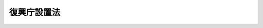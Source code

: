 .. _H23HO125:

============
復興庁設置法
============

.. raw:: html
    
    
    <b>復興庁設置法<br>
    （平成二十三年十二月十六日法律第百二十五号）</b><br><br><div align="right">最終改正：平成二四年六月二七日法律第四七号</div><br><div align="right"><table width="" border="0"><tr><td><font color="RED">（最終改正までの未施行法令）</font></td></tr><tr><td><a href="/cgi-bin/idxmiseko.cgi?H_RYAKU=%95%bd%93%f1%8e%4f%96%40%88%ea%93%f1%8c%dc&amp;H_NO=%95%bd%90%ac%93%f1%8f%5c%8e%6c%94%4e%8c%dc%8c%8e%8f%5c%88%ea%93%fa%96%40%97%a5%91%e6%8e%4f%8f%5c%88%ea%8d%86&amp;H_PATH=/miseko/H23HO125/H24HO031.html" target="inyo">平成二十四年五月十一日法律第三十一号</a></td><td align="right">（未施行）</td></tr><tr></tr><tr><td align="right">　</td><td></td></tr><tr></tr></table></div><a name="0000000000000000000000000000000000000000000000000000000000000000000000000000000"></a>
    <br>
    　<a href="#1000000000001000000000000000000000000000000000000000000000000000000000000000000" target="data">第一章　総則（第一条）</a>
    <br>
    　<a href="#1000000000002000000000000000000000000000000000000000000000000000000000000000000" target="data">第二章　復興庁の設置並びに任務及び所掌事務（第二条―第四条）</a>
    <br>
    　<a href="#1000000000003000000000000000000000000000000000000000000000000000000000000000000" target="data">第三章　組織</a>
    <br>
    　　<a href="#1000000000003000000001000000000000000000000000000000000000000000000000000000000" target="data">第一節　通則（第五条）</a>
    <br>
    　　<a href="#1000000000003000000002000000000000000000000000000000000000000000000000000000000" target="data">第二節　復興庁の長及び復興庁に置かれる特別な職（第六条―第十一条）</a>
    <br>
    　　<a href="#1000000000003000000003000000000000000000000000000000000000000000000000000000000" target="data">第三節　復興庁に置かれる職（第十二条）</a>
    <br>
    　　<a href="#1000000000003000000004000000000000000000000000000000000000000000000000000000000" target="data">第四節　復興推進会議等（第十三条―第十六条）</a>
    <br>
    　　<a href="#1000000000003000000005000000000000000000000000000000000000000000000000000000000" target="data">第五節　復興局（第十七条）</a>
    <br>
    　　<a href="#1000000000003000000006000000000000000000000000000000000000000000000000000000000" target="data">第六節　雑則（第十八条）</a>
    <br>
    　<a href="#1000000000004000000000000000000000000000000000000000000000000000000000000000000" target="data">第四章　雑則（第十九条―第二十一条）</a>
    <br>
    　<a href="#5000000000000000000000000000000000000000000000000000000000000000000000000000000" target="要な組織に関する事項を定めることを目的とする。">
    
    
    <p>　　　<b><a name="1000000000002000000000000000000000000000000000000000000000000000000000000000000">第二章　復興庁の設置並びに任務及び所掌事務</a>
    </b>
    </p><p>
    </p><div class="arttitle"><a name="1000000000000000000000000000000000000000000000000200000000000000000000000000000">（設置）</a>
    </div><div class="item"><b>第二条</b>
    <a name="1000000000000000000000000000000000000000000000000200000000001000000000000000000"></a>
    　内閣に、復興庁を置く。
    </div>
    
    <p>
    </p><div class="arttitle"><a name="1000000000000000000000000000000000000000000000000300000000000000000000000000000">（任務）</a>
    </div><div class="item"><b>第三条</b>
    <a name="1000000000000000000000000000000000000000000000000300000000001000000000000000000"></a>
    　復興庁は、次に掲げることを任務とする。
    <div class="number"><b><a name="1000000000000000000000000000000000000000000000000300000000001000000001000000000">一</a>
    </b>
    　東日本大震災復興基本法（平成二十三年法律第七十六号）第二条の基本理念にのっとり、東日本大震災（平成二十三年三月十一日に発生した東北地方太平洋沖地震及びこれに伴う原子力発電所の事故による災害をいう。以下同じ。）からの復興に関する内閣の事務を内閣官房とともに助けること。
    </div>
    <div class="number"><b><a name="1000000000000000000000000000000000000000000000000300000000001000000002000000000">二</a>
    </b>
    　東日本大震災復興基本法第二条の基本理念にのっとり、主体的かつ一体的に行うべき東日本大震災からの復興に関する行政事務の円滑かつ迅速な遂行を図ること。
    </div>
    </div>
    
    <p>
    </p><div class="arttitle"><a name="1000000000000000000000000000000000000000000000000400000000000000000000000000000">（所掌事務）</a>
    </div><div class="item"><b>第四条</b>
    <a name="1000000000000000000000000000000000000000000000000400000000001000000000000000000"></a>
    　復興庁は、前条第一号の任務を達成するため、行政各部の施策の統一を図るために必要となる次に掲げる事務をつかさどる。
    <div class="number"><b><a name="1000000000000000000000000000000000000000000000000400000000001000000001000000000">一</a>
    </b>
    　東日本大震災からの復興のための施策に関する基本的な方針に関する企画及び立案並びに総合調整に関すること。
    </div>
    <div class="number"><b><a name="1000000000000000000000000000000000000000000000000400000000001000000002000000000">二</a>
    </b>
    　関係地方公共団体が行う復興事業への国の支援その他関係行政機関が講ずる東日本大震災からの復興のための施策の実施の推進及びこれに関する総合調整に関すること。
    </div>
    <div class="number"><b><a name="1000000000000000000000000000000000000000000000000400000000001000000003000000000">三</a>
    </b>
    　前二号に掲げるもののほか、東日本大震災か定める事業に係る予算を配分するとともに、イの方針及びロの計画その他必要な事項を通知することにより、当該通知の内容に基づき当該事業に係る支出負担行為の実施計画に関する書類の作製を含め執行させること。</div>
    
    </div>
    <div class="number"><b><a name="1000000000000000000000000000000000000000000000000400000000002000000004000000000">四</a>
    </b>
    　東日本大震災からの復興に関し、関係地方公共団体の求めに応じて、政府全体の見地から、情報の提供、助言その他必要な協力を行うこと。
    </div>
    <div class="number"><b><a name="1000000000000000000000000000000000000000000000000400000000002000000005000000000">五</a>
    </b>
    　東日本大震災復興特別区域法（平成二十三年法律第百二十二号）第四条第九項に規定する復興推進計画の認定に関すること、同法第四十四条第一項に規定する指定金融機関の指定及び復興特区支援利子補給金の支給に関すること、同法第四十六条第一項に規定する復興整備計画の推進に関すること、同法第七十七条第一項に規定する復興交付金事業計画に関すること、同法第七十八条第三項に規定する復興交付金の配分計画に関すること並びに同法第二条第三項に規定する復興推進事業、同法第四十六条第二項第四号に規定する復興整備事業及び同法第七十八条第一項に規定する復興交付金事業等に関する関係行政機関の事務の調整に関すること。
    </div>
    <div class="number"><b><a name="1000000000000000000000000000000000000000000000000400000000002000000006000000000">六</a>
    </b>
    　福島復興再生特別措置法（平成二十四年法律第二十五号）第四条第五号に規定する避難解除等区域の復興及び再生の推進に関すること、同法第十七条第一項に規定する生活環境整備事業に関すること、同法第三十八条第九項に規定する産業復興再生計画の認定に関すること、同法第五十八条第五項に規定する重点推進計画の認定に関すること並びに同法第三十八条第二項第三号に規定する産業復興再生事業に関する関係行政機関の事務の調整に関すること。
    </div>
    <div class="number"><b><a name="1000000000000000000000000000000000000000000000000400000000002000000007000000000">七</a>
    </b>
    　株式会社東日本大震災事業者再生支援機構の取締役及び監査役の選任及び解任の決議、定款の変更の決議並びに合併、分割及び解散の決議の認可に関すること並びに株式会社東日本大震災事業者再生支援機構に関する関係行政機関の事務の調整に関すること。
    </div>
    <div class="number"><b><a name="1000000000000000000000000000000000000000000000000400000000002000000008000000000">八</a>
    </b>
    　前各号に掲げるもののほか、東日本大震災からの復興に関する施策に関すること（他の府省の所掌に属するものを除く。）。
    </div>
    <div class="number"><b><a name="1000000000000000000000000000000000000000000000000400000000002000000009000000000">九</a>
    </b>
    　前各号に掲げるもののほか、法律（法律に基づく命令を含む。）に基づき復興庁に属させられた東日本大震災からの復興に関し必要な事務
    </div>
    
    <div class="item"><b><a name="1000000000000000000000000000000000000000000000000400000000003000000000000000000">３</a>
    </b>
    　前項第三号に掲げる事務は、他の府省の所掌事務としないものとする。
    </div>
    
    
    <p>　　　<b><a name="1000000000003000000000000000000000000000000000000000000000000000000000000000000">第三章　組織</a>
    </b>
    </p><p>　　　　<b><a name="1000000000003000000001000000000000000000000000000000000000000000000000000000000">第一節　通則</a>
    </b>
    </p><p>
    </p><div class="arttitle"><a name="1000000000000000000000000000000000000000000000000500000000000000000000000000000">（組織の構成）</a>
    </div><div class="item"><b>第五条</b>
    <a name="1000000000000000000000000000000000000000000000000500000000001000000000000000000"></a>
    　復興庁の組織は、任務及びこれを達成するため必要となる明確な範囲の所掌事務を有する行政機関により系統的に構成され、かつ、東日本大震災からの復興に関する内閣の課題に弾力的に対応できるものとしなければならない。
    </div>
    <div class="item"><b><a name="1000000000000000000000000000000000000000000000000500000000002000000000000000000">２</a>
    </b>
    　復興庁は、内閣の統轄の下に、その政策について、自ら評価し、企画及び立案を行い、並びに内閣府及び国家行政組織法（昭和二十三年法律第百二十号）第一条の国の行政機関と相互の調整を図るとともに、その相互の連絡を図り、全て、一体として、行政機能を発揮しなければならない。
    </div>
    
    
    <p>　　　　<b><a name="1000000000003000000002000000000000000000000000000000000000000000000000000000000">第二節　復興庁の長及び復興庁に置かれる特別な職</a>
    </b>
    </p><p>
    </p><div class="arttitle"><a name="1000000000000000000000000000000000000000000000000600000000000000000000000000000">（復興庁の長）</a>
    </div><div class="item"><b>第六条</b>
    <a name="1000000000000000000000000000000000000000000000000600000000001000000000000000000"></a>
    　復興庁の長は、内閣総理大臣とする。
    </div>
    <div class="item"><b><a name="1000000000000000000000000000000000000000000000000600000000002000000000000000000">２</a>
    </b>
    　内閣総理大臣は、復興庁に係る事項についての内閣法（昭和二十二年法律第五号）にいう主任の大臣とし、第四条第二項に規定する事務を分担管理する。
    </div>
    
    <p>
    </p><div class="arttitle"><a name="1000000000000000000000000000000000000000000000000700000000000000000000000000000">（内閣総理大臣の権限）</a>
    </div><div class="item"><b>第七条</b>
    <a name="1000000000000000000000000000000000000000000000000700000000001000000000000000000"></a>
    　内閣総理大臣は、復興庁の事務を統括し、職員の服務について統督する。
    </div>
    <div class="item"><b><a name="1000000000000000000000000000000000000000000000000700000000002000000000000000000">２</a>
    </b>
    　内閣総理大臣は、復興庁に係る主任の行政事務について、法律若しくは政令の制定、改正又は廃止を必要と認めるときは、案をそなえて、閣議を求めなければならない。
    </div>
    <div class="item"><b><a name="1000000000000000000000000000000000000000000000000700000000003000000000000000000">３</a>
    </b>
    　内閣総理大臣は、復興庁に係る主任の行政事務について、法律若しくは政令を施行するため、又は法律若しくは政令の特別の委任に基づいて、復興庁の命令として復興庁令を発することができる。
    </div>
    <div class="item"><b><a name="1000000000000000000000000000000000000000000000000700000000004000000000000000000">４</a>
    </b>
    　復興庁令には、法律の委任がなければ、罰則を設け、又は義務を課し、若しくは国民の権利を制限する規定を設けることができない。
    </div>
    <div class="item"><b><a name="1000000000000000000000000000000000000000000000000700000000005000000000000000000">５</a>
    </b>
    　内閣総理大臣は、復興庁の所掌事務について、公示を必要とする場合においては、告示を発することができる。
    </div>
    <div class="item"><b><a name="1000000000000000000000000000000000000000000000000700000000006000000000000000000">６</a>
    </b>
    　内閣総理大臣は、復興庁の所掌事務について、命令又は示達するため、所管の諸機関及び職員に対し、訓令又は通達を発することができる。
    </div>
    <div class="item"><b><a name="1000000000000000000000000000000000000000000000000700000000007000000000000000000">７</a>
    </b>
    　内閣総理大臣は、第三条第二号の任務を遂行するため政策について行政機関相互の調整を図る必要があると認めるときは、その必要性を明らかにした上で、関係行政機関の長に対し、必要な資料の提出及び説明を求め、並びに当該関係行政機関の政策に関し意見を述べることができる。
    </div>
    
    <p>
    </p><div class="arttitle"><a name="1000000000000000000000000000000000000000000000000800000000000000000000000000000">（復興大臣）</a>
    </div><div class="item"><b>第八条</b>
    <a name="1000000000000000000000000000000000000000000000000800000000001000000000000000000"></a>
    　復興庁に、復興大臣を置く。
    </div>
    <div class="item"><b><a name="1000000000000000000000000000000000000000000000000800000000002000000000000000000">２</a>
    </b>
    　復興大臣は、国務大臣をもって充てる。
    </div>
    <div class="item"><b><a name="1000000000000000000000000000000000000000000000000800000000003000000000000000000">３</a>
    </b>
    　復興大臣は、内閣総理大臣を助け、復興庁の事務を統括し、職員の服務について統督する。
    </div>
    <div class="item"><b><a name="1000000000000000000000000000000000000000000000000800000000004000000000000000000">４</a>
    </b>
    　復興大臣は、第四条第一項に規定する事務の遂行のため必要があると認めるときは、関係行政機関の長に対し、必要な資料の提出及び説明を求めることができる。
    </div>
    <div class="item"><b><a name="1000000000000000000000000000000000000000000000000800000000005000000000000000000">５</a>
    </b>
    　復興大臣は、第四条第一項に規定する事務の遂行のため特に必要があると認めるときは、関係行政機関の長に対し、勧告することができる。この場合において、関係行政機関の長は、当該勧告を十分に尊重しなければならない。
    </div>
    <div class="item"><b><a name="1000000000000000000000000000000000000000000000000800000000006000000000000000000">６</a>
    </b>
    　復興大臣は、前項の規定により関係行政機関の長に対し勧告したときは、当該関係行政機関の長に対し、その勧告に基づいてとった措置について報告を求めることができる。
    </div>
    <div class="item"><b><a name="1000000000000000000000000000000000000000000000000800000000007000000000000000000">７</a>
    </b>
    　復興大臣は、第五項の規定により勧告した事項に関し特に必要があると認めるときは、内閣総理大臣に対し、当該事項について内閣法第六条の規定による措置がとられるよう意見を具申することができる。
    </div>
    
    <p>
    </p><div class="arttitle"><a name="1000000000000000000000000000000000000000000000000900000000000000000000000000000">（副大臣）</a>
    </div><div class="item"><b>第九条</b>
    <a name="1000000000000000000000000000000000000000000000000900000000001000000000000000000"></a>
    　復興庁に、副大臣二人を置く。
    </div>
    <div class="item"><b><a name="1000000000000000000000000000000000000000000000000900000000002000000000000000000">２</a>
    </b>
    　復興庁に、前項の副大臣のほか、他の府省の副大臣の職を占める者をもって充てられる副大臣を置くことができる。
    </div>
    <div class="item"><b><a name="1000000000000000000000000000000000000000000000000900000000003000000000000000000">３</a>
    </b>
    　副大臣は、復興大臣の命を受け、政策及び企画をつかさどり、政務を処理する。
    </div>
    <div class="item"><b><a name="1000000000000000000000000000000000000000000000000900000000004000000000000000000">４</a>
    </b>
    　各副大臣の行う前項の職務の範囲については、復興大臣の定めるところによる。
    </div>
    <div class="item"><b><a name="1000000000000000000000000000000000000000000000000900000000005000000000000000000">５</a>
    </b>
    　復興大臣が指定する副大臣は、第三項の職務を行うほか、復興大臣の命を受け、特定の復興局の所掌事務に係る政策の企画及び立案並びに政務に関し、復興大臣を補佐する。
    </div>
    <div class="item"><b><a name="1000000000000000000000000000000000000000000000000900000000006000000000000000000">６</a>
    </b>
    　副大臣の任免は、内閣総理大臣の申出により内閣が行い、天皇がこれを認証する。
    </div>
    <div class="item"><b><a name="1000000000000000000000000000000000000000000000000900000000007000000000000000000">７</a>
    </b>
    　副大臣は、内閣総辞職の場合においては、内閣総理大臣その他の国務大臣が全てその地位を失ったときに、これと同時にその地位を失う。
    </div>
    
    <p>
    </p><div class="arttitle"><a name="1000000000000000000000000000000000000000000000001000000000000000000000000000000">（大臣政務官）</a>
    </div><div class="item"><b>第十条</b>
    <a name="1000000000000000000000000000000000000000000000001000000000001000000000000000000"></a>
    　復興庁に、大臣政務官を置くことができる。
    </div>
    <div class="item"><b><a name="1000000000000000000000000000000000000000000000001000000000002000000000000000000">２</a>
    </b>
    　大臣政務官は、他の府省の大臣政務官の職を占める者をもって充てる。
    </div>
    <div class="item"><b><a name="1000000000000000000000000000000000000000000000001000000000003000000000000000000">３</a>
    </b>
    　大臣政務官は、復興大臣を助け、特定の政策及び企画に参画し、政務を処理する。
    </div>
    <div class="item"><b><a name="1000000000000000000000000000000000000000000000001000000000004000000000000000000">４</a>
    </b>
    　各大臣政務官の行う前項の職務の範囲については、復興大臣の定めるところによる。
    </div>
    <div class="item"><b><a name="1000000000000000000000000000000000000000000000001000000000005000000000000000000">５</a>
    </b>
    　復興大臣が指定する大臣政務官は、第三項の職務を行うほか、復興大臣の命を受け、特定の復興局の所掌事務に係る政策の企画及び立案並びに政務に関し、復興大臣を補佐する。
    </div>
    <div class="item"><b><a name="1000000000000000000000000000000000000000000000001000000000006000000000000000000">６</a>
    </b>
    　大臣政務官の任免は、内閣総理大臣の申出により、内閣が行う。
    </div>
    <div class="item"><b><a name="1000000000000000000000000000000000000000000000001000000000007000000000000000000">７</a>
    </b>
    　前条第七項の規定は、大臣政務官について準用する。
    </div>
    
    <p>
    </p><div class="arttitle"><a name="1000000000000000000000000000000000000000000000001100000000000000000000000000000">（事務次官）</a>
    </div><div class="item"><b>第十一条</b>
    <a name="1000000000000000000000000000000000000000000000001100000000001000000000000000000"></a>
    　復興庁に、事務次官一人を置く。
    </div>
    <div class="item"><b><a name="1000000000000000000000000000000000000000000000001100000000002000000000000000000">２</a>
    </b>
    　前項の事務次官は、復興大臣を助け、庁務を整理し、復興庁の各部局及び機関の事務を監督する。
    </div>
    
    
    <p>　　　　<b><a name="1000000000003000000003000000000000000000000000000000000000000000000000000000000">第三節　復興庁に置かれる職</a>
    </b>
    </p><p>
    </p><div class="item"><b><a name="1000000000000000000000000000000000000000000000001200000000000000000000000000000">第十二条</a>
    </b>
    <a name="1000000000000000000000000000000000000000000000001200000000001000000000000000000"></a>
    　復興庁には、その所掌事務の能率的な遂行のためその一部を所掌する職を置く。
    </div>
    <div class="item"><b><a name="1000000000000000000000000000000000000000000000001200000000002000000000000000000">２</a>
    </b>
    　復興庁には、前項の職のつかさどる職務の全部又は一部を助ける職を置くことができる。
    </div>
    <div class="item"><b><a name="1000000000000000000000000000000000000000000000001200000000003000000000000000000">３</a>
    </b>
    　前二項の職の設置、職務及び定数は、政令で定める。
    </div>
    
    
    <p>　　　　<b><a name="1000000000003000000004000000000000000000000000000000000000000000000000000000000">第四節　復興推進会議等</a>
    </b>
    </p><p>
    </p><div class="arttitle"><a name="1000000000000000000000000000000000000000000000001300000000000000000000000000000">（復興推進会議）</a>
    </div><div class="item"><b>第十三条</b>
    <a name="1000000000000000000000000000000000000000000000001300000000001000000000000000000"></a>
    　復興庁に、復興推進会議（以下「会議」という。）を置く。
    </div>
    <div class="item"><b><a name="1000000000000000000000000000000000000000000000001300000000002000000000000000000">２</a>
    </b>
    　会議は、次に掲げる事務をつかさどる。
    <div class="number"><b><a name="1000000000000000000000000000000000000000000000001300000000002000000001000000000">一</a>
    </b>
    　東日本大震災からの復興のための施策の実施を推進すること。
    </div>
    <div class="number"><b><a name="1000000000000000000000000000000000000000000000001300000000002000000002000000000">二</a>
    </b>
    　東日本大震災からの復興のための施策について必要な関係行政機関相互の調整をすること。
    </div>
    </div>
    
    <p>
    </p><div class="item"><b><a name="1000000000000000000000000000000000000000000000001400000000000000000000000000000">第十四条</a>
    </b>
    <a name="1000000000000000000000000000000000000000000000001400000000001000000000000000000"></a>
    　会議は、議長、副議長及び議員をもって組織する。
    </div>
    <div class="item"><b><a name="1000000000000000000000000000000000000000000000001400000000002000000000000000000">２</a>
    </b>
    　議長は、内閣総理大臣をもって充てる。
    </div>
    <div class="item"><b><a name="1000000000000000000000000000000000000000000000001400000000003000000000000000000">３</a>
    </b>
    　副議長は、復興大臣をもって充てる。
    </div>
    <div class="item"><b><a name="1000000000000000000000000000000000000000000000001400000000004000000000000000000">４</a>
    </b>
    　議員は、次に掲げる者をもって充てる。
    <div class="number"><b><a name="1000000000000000000000000000000000000000000000001400000000004000000001000000000">一</a>
    </b>
    　議長及び副議長以外の全ての国務大臣
    </div>
    <div class="number"><b><a name="1000000000000000000000000000000000000000000000001400000000004000000002000000000">二</a>
    </b>
    　内閣官房副長官、復興副大臣若しくは関係府省の副大臣、復興大臣政務官若しくは関係府省の大臣政務官又は国務大臣以外の関係行政機関の長のうちから、内閣総理大臣が任命する者
    </div>
    </div>
    <div class="item"><b><a name="1000000000000000000000000000000000000000000000001400000000005000000000000000000">５</a>
    </b>
    　会議に、幹事を置く。
    </div>
    <div class="item"><b><a name="1000000000000000000000000000000000000000000000001400000000006000000000000000000">６</a>
    </b>
    　幹事は、関係行政機関の職員のうちから、内閣総理大臣が任命する。
    </div>
    <div class="item"><b><a name="1000000000000000000000000000000000000000000000001400000000007000000000000000000">７</a>
    </b>
    　幹事は、会議の所掌事務について、議長、副議長及び議員を助ける。
    </div>
    <div class="item"><b><a name="1000000000000000000000000000000000000000000000001400000000008000000000000000000">８</a>
    </b>
    　前各項に定めるもののほか、会議の組織及び運営に関し必要な事項は、政令で定める。
    </div>
    
    <p>
    </p><div class="arttitle"><a name="1000000000000000000000000000000000000000000000001500000000000000000000000000000">（復興推進委員会）</a>
    </div><div class="item"><b>第十五条</b>
    <a name="1000000000000000000000000000000000000000000000001500000000001000000000000000000"></a>
    　復興庁に、復興推進委員会（以下「委員会」という。）を置く。
    </div>
    <div class="item"><b><a name="1000000000000000000000000000000000000000000000001500000000002000000000000000000">２</a>
    </b>
    　委員会は、次に掲げる事務をつかさどる。
    <div class="number"><b><a name="1000000000000000000000000000000000000000000000001500000000002000000001000000000">一</a>
    </b>
    　東日本大震災からの復興のための施策の実施状況を調査審議し、必要があると認める場合に内閣総理大臣に意見を述べること。
    </div>
    <div class="number"><b><a name="1000000000000000000000000000000000000000000000001500000000002000000002000000000">二</a>
    </b>
    　内閣総理大臣の諮問に応じて、東日本大震災からの復興に関する重要事項を調査審議し、及びこれに関し必要と認める事項を内閣総理大臣に建議すること。
    </div>
    </div>
    <div class="item"><b><a name="1000000000000000000000000000000000000000000000001500000000003000000000000000000">３</a>
    </b>
    　委員会は、その所掌事務を遂行するため必要があると認めるときは、関係行政機関又は関係のある公私の団体に対し、資料の提出、意見の表明、説明その他の必要な協力を求めることができる。
    </div>
    <div class="item"><b><a name="1000000000000000000000000000000000000000000000001500000000004000000000000000000">４</a>
    </b>
    　委員会は、その所掌事務を遂行するため特に必要があると認めるときは、前項に規定する者以外の者であって調査審議の対象となる事項に関し識見を有する者に対しても、必要な協力を依頼することができる。
    </div>
    
    <p>
    </p><div class="item"><b><a name="1000000000000000000000000000000000000000000000001600000000000000000000000000000">第十六条</a>
    </b>
    <a name="1000000000000000000000000000000000000000000000001600000000001000000000000000000"></a>
    　委員会は、委員長及び委員十四人以内をもって組織する。
    </div>
    <div class="item"><b><a name="1000000000000000000000000000000000000000000000001600000000002000000000000000000">２</a>
    </b>
    　委員長及び委員は、関係地方公共団体の長及び優れた識見を有する者のうちから、内閣総理大臣が任命する。
    </div>
    <div class="item"><b><a name="1000000000000000000000000000000000000000000000001600000000003000000000000000000">３</a>
    </b>
    　前二項に定めるもののほか、委員会の組織及び運営に関し必要な事項は、政令で定める。
    </div>
    
    
    <p>　　　　<b><a name="1000000000003000000005000000000000000000000000000000000000000000000000000000000">第五節　復興局</a>
    </b>
    </p><p>
    </p><div class="item"><b><a name="1000000000000000000000000000000000000000000000001700000000000000000000000000000">第十七条</a>
    </b>
    <a name="1000000000000000000000000000000000000000000000001700000000001000000000000000000"></a>
    　復興庁に、地方機関として、復興局を置く。
    </div>
    <div class="item"><b><a name="1000000000000000000000000000000000000000000000001700000000002000000000000000000">２</a>
    </b>
    　復興局は、復興庁の所掌事務のうち、第四条第一項第二号及び第三号並びに第二項各号に掲げる事務の全部又は一部を分掌する。
    </div>
    <div class="item"><b><a name="1000000000000000000000000000000000000000000000001700000000003000000000000000000">３</a>
    </b>
    　復興局が分掌する前項の事務には、管轄区域の全部又は一部の区域内において、東日本大震災からの復興に関する各種の事業の推進に関し、関係行政機関及び関係地方公共団体の職員、関係民間事業者等が参加して必要な協議、調整等を行うための組織体に関する事務が含まれるものとする。
    </div>
    <div class="ite称、位置及び管轄区域は、次の表のとおりとする。&lt;BR&gt;
    &lt;TABLE BORDER&gt;&lt;TR VALIGN=" top>
    <td>
    名称</td>
    <td>
    位置</td>
    <td>
    管轄区域</td>
    
    
    <tr valign="top"><td>
    岩手復興局</td>
    <td>
    盛岡市</td>
    <td>
    岩手県</td>
    </tr><tr valign="top"><td>
    宮城復興局</td>
    <td>
    仙台市</td>
    <td>
    宮城県</td>
    </tr><tr valign="top"><td>
    福島復興局</td>
    <td>
    福島市</td>
    <td>
    福島県</td>
    </tr><br></div>
    <div class="item"><b><a name="1000000000000000000000000000000000000000000000001700000000005000000000000000000">５</a>
    </b>
    　復興局の所掌事務及び内部組織は、復興庁令で定める。
    </div>
    <div class="item"><b><a name="1000000000000000000000000000000000000000000000001700000000006000000000000000000">６</a>
    </b>
    　前項の内部組織の編成に当たっては、管轄区域における被災地域の地理的状況に配慮するものとする。
    </div>
    
    
    <p>　　　　<b><a name="1000000000003000000006000000000000000000000000000000000000000000000000000000000">第六節　雑則</a>
    </b>
    </p><p>
    </p><div class="arttitle"><a name="1000000000000000000000000000000000000000000000001800000000000000000000000000000">（政令への委任）</a>
    </div><div class="item"><b>第十八条</b>
    <a name="1000000000000000000000000000000000000000000000001800000000001000000000000000000"></a>
    　前各節に定めるもののほか、復興庁の組織に関し必要な事項は、政令で定める。
    </div>
    
    
    
    <p>　　　<b><a name="1000000000004000000000000000000000000000000000000000000000000000000000000000000">第四章　雑則</a>
    </b>
    </p><p>
    </p><div class="arttitle"><a name="1000000000000000000000000000000000000000000000001900000000000000000000000000000">（職員）</a>
    </div><div class="item"><b>第十九条</b>
    <a name="1000000000000000000000000000000000000000000000001900000000001000000000000000000"></a>
    　復興庁に、復興事務官、復興技官その他所要の職員を置く。
    </div>
    <div class="item"><b><a name="1000000000000000000000000000000000000000000000001900000000002000000000000000000">２</a>
    </b>
    　復興事務官は、命を受け、事務をつかさどる。
    </div>
    <div class="item"><b><a name="1000000000000000000000000000000000000000000000001900000000003000000000000000000">３</a>
    </b>
    　復興技官は、命を受け、技術をつかさどる。
    </div>
    
    <p>
    </p><div class="arttitle"><a name="1000000000000000000000000000000000000000000000002000000000000000000000000000000">（国会への報告等）</a>
    </div><div class="item"><b>第二十条</b>
    <a name="1000000000000000000000000000000000000000000000002000000000001000000000000000000"></a>
    　政府は、第十二条第三項の規定により政令で設置される同条第一項の職につき、その新設、改正及び廃止をしたときは、その状況を次の国会に報告しなければならない。
    </div>
    <div class="item"><b><a name="1000000000000000000000000000000000000000000000002000000000002000000000000000000">２</a>
    </b>
    　政府は、少なくとも毎年一回復興庁の組織の一覧表を官報で公示するものとする。
    </div>
    
    <p>
    </p><div class="arttitle"><a name="1000000000000000000000000000000000000000000000002100000000000000000000000000000">（復興庁の廃止）</a>
    </div><div class="item"><b>第二十一条</b>
    <a name="1000000000000000000000000000000000000000000000002100000000001000000000000000000"></a>
    　復興庁は、別に法律で定めるところにより、平成三十三年三月三十一日までに廃止するものとする。
    </div>
    
    
    
    <br></a><a name="5000000000000000000000000000000000000000000000000000000000000000000000000000000"></a>
    　　　<a name="5000000001000000000000000000000000000000000000000000000000000000000000000000000"><b>附　則　抄</b></a>
    <br><p>
    </p><div class="arttitle">（施行期日）</div>
    <div class="item"><b>第一条</b>
    　この法律は、公布の日から起算して四月を超えない範囲内において政令で定める日から施行する。ただし、次の各号に掲げる規定は、当該各号に定める日から施行する。
    <div class="number"><b>一</b>
    　附則第十五条の規定　公布の日
    </div>
    <div class="number"><b>二</b>
    　第四条第二項第六号の規定及び附則第七条中内閣府設置法（平成十一年法律第八十九号）附則第二条の次に二条を加える改正規定（附則第二条の二第二項に係る部分に限る。）　株式会社東日本大震災事業者再生支援機構法（平成二十三年法律第百十三号）第九条第二項の認可の日の翌日又はこの法律の施行の日のいずれか遅い日
    </div>
    <div class="number"><b>三</b>
    　附則第十二条の規定　国家公務員法等の一部を改正する法律（平成二十三年法律第　　　号）の公布の日又はこの法律の公布の日のいずれか遅い日
    </div>
    <div class="number"><b>四</b>
    　附則第十三条及び第十四条の規定　国家公務員法等の一部を改正する法律等の施行に伴う関係法律の整備等に関する法律（平成二十三年法律第　　　号）の公布の日又はこの法律の公布の日のいずれか遅い日
    </div>
    <div class="number"><b>五</b>
    　附則第三条第一項（同項の表国家公務員法（昭和二十二年法律第百二十号）の項（第六十一条の六第一項及び第六十一条の七第一項に係る部分に限る。）に係る部分に限る。）の規定　国家公務員法等の一部を改正する法律附則第一条第一号に掲げる規定の施行の日又はこの法律の施行の日のいずれか遅い日
    </div>
    </div>
    
    <p>
    </p><div class="arttitle">（検討）</div>
    <div class="item"><b>第二条</b>
    　政府は、この法律の施行後三年を経過した場合において、この法律の施行の状況について検討を加え、その結果に基づいて必要な措置を講ずるものとする。
    </div>
    
    <p>
    </p><div class="arttitle">（他の法律の適用の特例）</div>
    <div class="item"><b>第三条</b>
    　復興庁が廃止されるまでの間における次の表の第一欄に掲げる法律の規定の適用については、同欄に掲げる法律の同表の第二欄に掲げる規定中同表の第三欄に掲げる字句は、それぞれ同表の第四欄に掲げる字句とする。<br><table border><tr valign="top"><td>
    財政法（昭和二十二年法律第三十四号）</td>
    <td>
    第二十一条</td>
    <td>
    内閣府を除く。）、内閣府</td>
    <td>
    内閣府及び復興庁を除く。）、内閣府、復興庁</td>
    </tr><tr valign="top"><td rowspan="2">
    地方自治法（昭和二十二年法律第六十七号）</td>
    <td>
    第二百四十五条</td>
    <td>
    国家行政組織法</td>
    <td>
    復興庁設置法（平成二十三年法律第百二十五号）第四条第二項に規定する事務をつかさどる機関たる復興庁、国家行政組織法</td>
    </tr><tr valign="top"><td>
    第二百四十五条の四第一項</td>
    <td>
    内閣府設置法第四条第三項</td>
    <td>
    内閣府設置法第四条第三項若しくは復興庁設置法第四条第二項</td>
    </tr><tr valign="top"><td rowspan="3">
    国家公務員法（昭和二十二年法律第百二十号）</td>
    <td>
    第十九条第二項及び第四項、第二十五条第一項並びに第六十一条の六第一項</td>
    <td>
    内閣府</td>
    <td>
    内閣府、復興庁</td>
    </tr><tr valign="top"><td>
    第五十五条第一項</td>
    <td>
    内閣府</td>
    <td>
    内閣府及び復興庁</td>
    </tr><tr valign="top"><td>
    第六十一条の七第一項</td>
    <td>
    及び内閣府</td>
    <td>
    、内閣府及び復興庁</td>
    </tr><tr valign="top"><td>
    国有財産法（昭和二十三年法律第七十三号）</td>
    <td>
    第三十二条第一項</td>
    <td>
    内閣府を除く。）、内閣府</td>
    <td>
    内閣府及び復興庁を除く。）、内閣府、復興庁</td>
    </tr><tr valign="top"><td>
    国家行政組織法</td>
    <td>
    第一条及び第二条</td>
    <td>
    内閣府</td>
    <td>
    内閣府及び復興庁</td>
    </tr><tr valign="top"><td>
    国家公務員宿舎法（昭和二十四年法律第百十七号）</td>
    <td>
    第二条第四号</td>
    <td>
    内閣府を除く。）、内閣府</td>
    <td>
    内閣府及び復興庁を除く。）、内閣府、復興庁</td>
    </tr><tr valign="top"><td>
    地方交付税法（昭和二十五年法律第二百十一号）</td>
    <td>
    第五条第四項</td>
    <td>
    並びに国家行政組織法</td>
    <td>
    、復興庁並びに国家行政組織法</td>
    </tr><tr valign="top"><td>
    旅券法（昭和二十六年法律第二百六十七号）</td>
    <td>
    第二条第三号</td>
    <td>
    内閣府を除く。）、内閣府</td>
    <td>
    内閣府及び復興庁を除く。）、内閣府、復興庁</td>
    </tr><tr valign="top"><td rowspan="2">
    災害対策基本法（昭和三十六年法律第二百二十三号）</td>
    <td>
    第二条第三号イ</td>
    <td>
    並びに国家行政組織法</td>
    <td>
    、復興庁並びに国家行政組織法</td>
    </tr><tr valign="top"><td>
    第百十一条</td>
    <td>
    内閣府令</td>
    <td>
    内閣府令、復興庁令</td>
    </tr><tr valign="top"><td>
    行政相談委員法（昭和四十一年法律第九十九号）</td>
    <td>
    第二条第一項第一号</td>
    <td>
    並びに国家行政組織法</td>
    <td>
    、復興庁並びに国家行政組織法</td>
    </tr><tr valign="top"><td rowspan="2">
    消費者基本法（昭和四十三年法律第七十八号）</td>
    <td rowspan="2">
    第二十八条第三項第二号</td>
    <td>
    及び内閣府設置法</td>
    <td>
    、内閣府設置法</td>
    </tr><tr valign="top"><td>
    特命担当大臣（前号の特命担当大臣を除く。）</td>
    <td>
    特命担当大臣（前号の特命担当大臣を除く。）及び復興大臣</td>
    </tr><tr valign="top"><td>
    行政機関の職員の定員に関する法律（昭和四十四年法律第三十三号）</td>
    <td>
    第一条第一項及び第二条</td>
    <td>
    内閣府</td>
    <td>
    内閣府、復興庁</td>
    </tr><tr valign="top"><td rowspan="3">
    交通安全対策基本法（昭和四十五年法律第百十号）</td>
    <td>
    第二条第十号イ</td>
    <td>
    並びに国家行政組織法</td>
    <td>
    、復興庁並びに国家行政組織法</td>
    </tr><tr valign="top"><td rowspan="2">
    第十五条第三項</td>
    <td>
    及び内閣府設置法</td>
    <td>
    、内閣府設置法</td>
    </tr><tr valign="top"><td>
    特命担当大臣</td>
    <td>
    特命担当大臣及び復興大臣</td>
    </tr><tr valign="top"><td>
    多極分散型国土形成促進法（昭和六十三年法律第八十三号）</td>
    <td>
    第三条</td>
    <td>
    内閣府</td>
    <td>
    内閣府、復興庁</td>
    </tr><tr valign="top"><td rowspan="3">
    国際連合平和維持活動等に対する協力に関する法律（平成四年法律第七十九号）</td>
    <td>
    第三条第七号イ</td>
    <td>
    並びに国家行政組織法</td>
    <td>
    、復興庁並びに国家行政組織法</td>
    </tr><tr valign="top"><td rowspan="2">
    第五条第六項</td>
    <td>
    及び内閣府設置法</td>
    <td>
    、内閣府設置法</td>
    </tr><tr valign="top"><td>
    特命担当大臣</td>
    <td>
    特命担当大臣及び復興大臣</td>
    </tr><tr valign="top"><td rowspan="2">
    環境基本法（平成五年法律第九十一号）</td>
    <td rowspan="2">
    第四十六条第三項</td>
    <td>
    及び内閣府設置法</td>
    <td>
    、内閣府設置法</td>
    </tr><tr valign="top"><td>
    特命担当大臣</td>
    <td>
    特命担当大臣及び復興大臣</td>
    </tr><tr valign="top"><td rowspan="2">
    高齢社会対策基本法（平成七年法律第百二十九号）</td>
    <td rowspan="2">
    第十六条第三項</td>
    <td>
    及び内閣府設置法</td>
    <td>
    、内閣府設置法</td>
    </tr><tr valign="top"><td>
    特命担当大臣</td>
    <td>
    特命担当大臣及び復興大臣</td>
    </tr><tr valign="top"><td rowspan="3">
    特定非常災害の被害者の権利利益の保全等を図るための特別措置に関する法律（平成八年法律第八十五号）</td>
    <td rowspan="3">
    第三条第一項</td>
    <td>
    含む。）</td>
    <td>
    含む。）、復興庁設置法（平成二十三年法律第百二十五号）第七条第三項</td>
    </tr><tr valign="top"><td>
    第八条第五項</td>
    <td>
    第八条第五項、復興庁設置法第七条第五項</td>
    </tr><tr valign="top"><td>
    並びに国家行政組織法</td>
    <td>
    、復興庁並びに国家行政組織法</td>
    </tr><tr valign="top"><td>
    周辺事態に際して我が国の平和及び安全を確保するための措置に関する法律（平成十一年法律第六十号）</td>
    <td>
    第三条第一項第四号イ</td>
    <td>
    並びに国家行政組織法</td>
    <td>
    、復興庁並びに国家行政組織法</td>
    </tr><tr valign="top"><td rowspan="4">
    総務省設置法（平成十一年法律第九十一号）</td>
    <td rowspan="3">
    第四条第十六号</td>
    <td>
    及び内閣府設置法</td>
    <td>
    、内閣府設置法</td>
    </tr><tr valign="top"><td>
    第五条第二項</td>
    <td>
    第五条第二項及び復興庁設置法（平成二十三年法律第百二十五号）第五条第二項</td>
    </tr><tr valign="top"><td>
    各府省</td>
    <td>
    各府省及び復興庁</td>
    </tr><tr valign="top"><td>
    第四条第十七号</td>
    <td>
    各府省</td>
    <td>
    各府省及び復興庁</td>
    </tr><tr valign="top"><td>
    行政手続等における情報通信の技術の利用に関する法律（平成十係行政機関</td>
    </tr><tr valign="top"><td>
    総合特別区域法（平成二十三年法律第八十一号）</td>
    <td>
    第六十九条</td>
    <td>
    又は各省の内閣府令</td>
    <td>
    、復興庁又は各省の内閣府令（告示を含む。）、復興庁令</td>
    </tr><tr valign="top"><td>
    株式会社東日本大震災事業者再生支援機構法</td>
    <td>
    第十七条第一項及び第五十六条第三項</td>
    <td>
    内閣府令・</td>
    <td>
    内閣府令・復興庁令・</td>
    </tr></table><br></div>
    <div class="item"><b>２</b>
    　復興庁が廃止されるまでの間における行政機関が行う政策の評価に関する法律（平成十三年法律第八十六号）第二条第一項の規定の適用については、同項中「三　各省（総務省にあっては次号に掲げる機関、環境省にあっては第五号に掲げる機関を除く。）」とあるのは、「三　復興庁設置法（平成二十三年法律第百二十五号）第四条第二項に規定する事務をつかさどる機関たる復興庁　三の二　各省（総務省にあっては次号に掲げる機関、環境省にあっては第五号に掲げる機関を除く。）」とする。
    </div>
    <div class="item"><b>３</b>
    　復興庁が廃止されるまでの間における東日本大震災復興特別区域法の規定の適用については、同法（第二条第四項、第十八条、第三十五条、第三十六条、第四章（第四十六条、第四十七条、第四十八条第二項及び第六十四条を除く。）及び第八十七条を除く。）中「内閣府令」とあるのは「復興庁令」と、同法第二条第四項中「内閣府令（告示を含む。）・主務省令」とあるのは「復興庁令（告示を含む。）・主務省令」と、「内閣府令・主務省令」とあるのは「復興庁令・主務省令」と、同法第十二条第九項中「内閣府」とあるのは「復興庁」と、同法第三十五条及び第三十六条中「内閣府令・主務省令」とあるのは「復興庁令・主務省令」と、同法第四十八条第三項中「内閣府令・農林水産省令・国土交通省令」とあるのは「復興庁令・農林水産省令・国土交通省令」と、同法第四十九条第二項及び第五十五条第二項中「内閣府令・農林水産省令」とあるのは「復興庁令・農林水産省令」と、同法第四十九条第六項中「内閣府令・国土交通省令・環境省令」とあるのは「復興庁令・国土交通省令・環境省令」と、同法第五十三条第五項、第五十四条第四項及び第九項並びに第五十六条第三項中「内閣府令・国土交通省令」とあるのは「復興庁令・国土交通省令」と、同法第八十七条中「又は各省の内閣府令」とあるのは「、復興庁又は各省の内閣府令（告示を含む。）、復興庁令」と、同法第八十八条中「厚生労働大臣」とあるのは「内閣総理大臣、厚生労働大臣」と、「地方支分部局」とあるのは「復興局又は地方支分部局」とする。
    </div>
    
    <p>
    </p><div class="arttitle">（内閣府令の効力に関する経過措置）</div>
    <div class="item"><b>第四条</b>
    　この法律の施行前に株式会社東日本大震災事業者再生支援機構法の規定（内閣府本府の所掌事務に係るものに限る。）により発せられた内閣府設置法第七条第三項の内閣府令は、この法律の施行後は、前条第一項の規定により読み替えて適用する株式会社東日本大震災事業者再生支援機構法の相当規定（復興庁の所掌事務に係るものに限る。）に基づいて発せられた相当の第七条第三項の復興庁令としての効力を有するものとする。
    </div>
    <div class="item"><b>２</b>
    　この法律の施行前に東日本大震災復興特別区域法の規定により発せられた内閣府設置法第七条第三項の内閣府令は、この法律の施行後は、前条第三項の規定により読み替えて適用する東日本大震災復興特別区域法の相当規定に基づいて発せられた相当の第七条第三項の復興庁令としての効力を有するものとする。
    </div>
    
    <p>
    </p><div class="arttitle">（処分等に関する経過措置）</div>
    <div class="item"><b>第五条</b>
    　この法律の施行前に法令の規定により内閣府の長である内閣総理大臣がした認定、指定その他の処分又は通知その他の行為（当該処分又は行為に係る権限がこの法律の施行後も内閣府の長である内閣総理大臣の権限とされるものを除く。）は、この法律の施行後は、この法律の施行後の法令の相当規定に基づいて、復興庁の長である内閣総理大臣がした認定、指定その他の処分又は通知その他の行為とみなす。
    </div>
    <div class="item"><b>２</b>
    　この法律の施行の際現に法令の規定により内閣府の長である内閣総理大臣に対してされている認定の申請その他の行為（当該行為に係る権限がこの法律の施行後も内閣府の長である内閣総理大臣の権限とされるものを除く。）は、この法律の施行後は、この法律の施行後の法令の相当規定に基づいて、復興庁の長である内閣総理大臣に対してされた認定の申請その他の行為とみなす。
    </div>
    
    <p>
    </p><div class="arttitle">（国家公務員法等の一部を改正する法律等の施行に伴う関係法律の整備等に関する法律の一部改正に伴う調整規定） </div>
    <div class="item"><b>第十四条</b>
    　附則第一条第四号に掲げる規定の施行の日が国家公務員の給与の臨時特例に関する法律（平成二十三年法律第　　　号）附則第一条ただし書に規定する規定の施行の日前である場合には、前条のうち国家公務員法等の一部を改正する法律等の施行に伴う関係法律の整備等に関する法律本則に一条を加える改正規定中「第八十一条」とあるのは、「第七十九条」とする。
    </div>
    <div class="item"><b>２</b>
    　前項の場合において、国家公務員の給与の臨時特例に関する法律附則第三条のうち国家公務員法等の一部を改正する法律等の施行に伴う関係法律の整備等に関する法律本則に一条を加える改正規定中「第七十九条」とあるのは、「第八十条」とする。
    </div>
    <div class="item"><b>３</b>
    　第一項の場合において、検察官の俸給等に関する法律の一部を改正する法律（平成二十三年法律第　　　号）附則第七条のうち国家公務員法等の一部を改正する法律等の施行に伴う関係法律の整備等に関する法律本則に一条を加える改正規定中「第八十条」とあるのは、「第八十一条」とする。
    </div>
    
    <p>
    </p><div class="arttitle">（政令への委任）</div>
    <div class="item"><b>第十五条</b>
    　この附則に規定するもののほか、この法律の施行に関し必要な経過措置は、政令で定める。
    </div>
    
    <br>　　　<a name="5000000002000000000000000000000000000000000000000000000000000000000000000000000"><b>附　則　（平成二四年三月三一日法律第二五号）　抄</b></a>
    <br><p>
    </p><div class="arttitle">（施行期日）</div>
    <div class="item"><b>第一条</b>
    　この法律は、公布の日から施行する。ただし、次の各号に掲げる規定は、当該各号に定める日から施行する。
    <div class="number"><b>一</b>
    　第二十二条、第二十六条、第二十七条、第五章第一節及び第六章並びに附則第三条、第六条、第八条から第十三条まで、第十七条、第二十四条及び第二十六条の規定　公布の日から起算して二月を超えない範囲内において政令で定める日
    </div>
    </div>
    
    <p>
    </p><div class="arttitle">（政令への委任）</div>
    <div class="item"><b>第二十七条</b>
    　この法律の施行に関し必要な経過措置は、政令で定める。
    </div>
    
    <br>　　　<a name="5000000003000000000000000000000000000000000000000000000000000000000000000000000"><b>附　則　（平成二四年五月一一日法律第三一号）　抄</b></a>
    <br><p>
    </p><div class="arttitle">（施行期日）</div>
    <div class="item"><b>第一条</b>
    　この法律は、公布の日から起算して一年を超えない範囲内において政令で定める日から施行する。
    </div>
    
    <br>　　　<a name="5000000004000000000000000000000000000000000000000000000000000000000000000000000"><b>附　則　（平成二四年六月二七日法律第四七号）　抄</b></a>
    <br><p>
    </p><div class="arttitle">（施行期日）</div>
    <div class="item"><b>第一条</b>
    　この法律は、公布の日から起算して三月を超えない範囲内において政令で定める日から施行する。
    </div>
    
    <br><br>